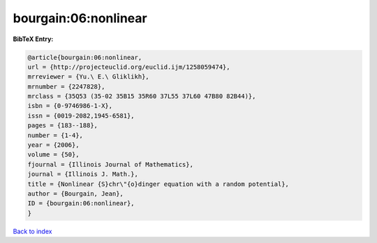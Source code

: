 bourgain:06:nonlinear
=====================

.. :cite:t:`bourgain:06:nonlinear`

.. bibliography:: ../../All.bib

**BibTeX Entry:**

.. code-block:: bibtex

   @article{bourgain:06:nonlinear,
   url = {http://projecteuclid.org/euclid.ijm/1258059474},
   mrreviewer = {Yu.\ E.\ Gliklikh},
   mrnumber = {2247828},
   mrclass = {35Q53 (35-02 35B15 35R60 37L55 37L60 47B80 82B44)},
   isbn = {0-9746986-1-X},
   issn = {0019-2082,1945-6581},
   pages = {183--188},
   number = {1-4},
   year = {2006},
   volume = {50},
   fjournal = {Illinois Journal of Mathematics},
   journal = {Illinois J. Math.},
   title = {Nonlinear {S}chr\"{o}dinger equation with a random potential},
   author = {Bourgain, Jean},
   ID = {bourgain:06:nonlinear},
   }

`Back to index <../index>`_

